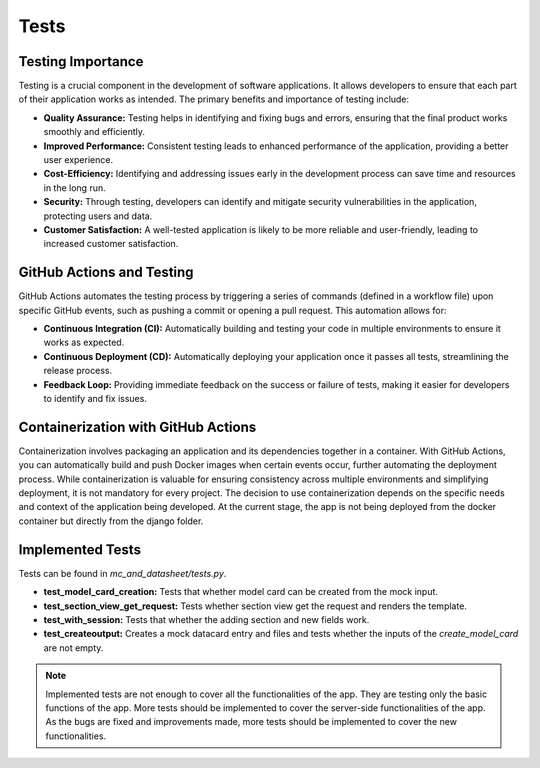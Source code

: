 Tests
=====

Testing Importance
------------------

Testing is a crucial component in the development of software applications. It allows developers to ensure that each part of their application works as intended. The primary benefits and importance of testing include:

- **Quality Assurance:** Testing helps in identifying and fixing bugs and errors, ensuring that the final product works smoothly and efficiently.
- **Improved Performance:** Consistent testing leads to enhanced performance of the application, providing a better user experience.
- **Cost-Efficiency:** Identifying and addressing issues early in the development process can save time and resources in the long run.
- **Security:** Through testing, developers can identify and mitigate security vulnerabilities in the application, protecting users and data.
- **Customer Satisfaction:** A well-tested application is likely to be more reliable and user-friendly, leading to increased customer satisfaction.

GitHub Actions and Testing
--------------------------

GitHub Actions automates the testing process by triggering a series of commands (defined in a workflow file) upon specific GitHub events, such as pushing a commit or opening a pull request. This automation allows for:

- **Continuous Integration (CI):** Automatically building and testing your code in multiple environments to ensure it works as expected.
- **Continuous Deployment (CD):** Automatically deploying your application once it passes all tests, streamlining the release process.
- **Feedback Loop:** Providing immediate feedback on the success or failure of tests, making it easier for developers to identify and fix issues.

Containerization with GitHub Actions
------------------------------------

Containerization involves packaging an application and its dependencies together in a container. With GitHub Actions, you can automatically build and push Docker images when certain events occur, further automating the deployment process. While containerization is valuable for ensuring consistency across multiple environments and simplifying deployment, it is not mandatory for every project. The decision to use containerization depends on the specific needs and context of the application being developed. At the current stage, the app is not being deployed from the docker container but directly from the django folder.

Implemented Tests
-----------------

Tests can be found in `mc_and_datasheet/tests.py`. 

- **test_model_card_creation:** Tests that whether model card can be created from the mock input.
- **test_section_view_get_request:** Tests whether section view get the request and renders the template.
- **test_with_session:** Tests that whether the adding section and new fields work.
- **test_createoutput:** Creates a mock datacard entry and files and tests whether the inputs of the `create_model_card` are not empty.


.. note::

        Implemented tests are not enough to cover all the functionalities of the app. They are testing only the basic functions of the app. More tests should be implemented to cover the server-side functionalities of the app. As the bugs are fixed and improvements made, more tests should be implemented to cover the new functionalities.


